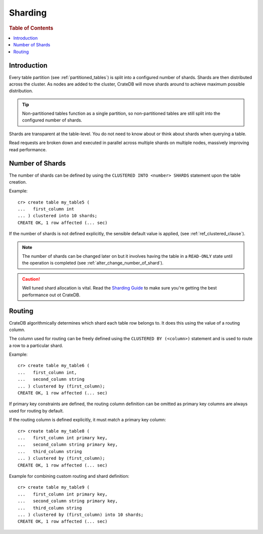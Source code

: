 .. _sql_ddl_sharding:

========
Sharding
========

.. rubric:: Table of Contents

.. contents::
   :local:

Introduction
============

Every table partition (see :ref:`partitioned_tables`) is split into a
configured number of shards. Shards are then distributed across the cluster. As
nodes are added to the cluster, CrateDB will move shards around to achieve
maximum possible distribution.

.. TIP::

   Non-partitioned tables function as a single partition, so non-partitioned tables
   are still split into the configured number of shards.

Shards are transparent at the table-level. You do not need to know about or
think about shards when querying a table.

Read requests are broken down and executed in parallel across multiple shards
on multiple nodes, massively improving read performance.

Number of Shards
================

The number of shards can be defined by using the ``CLUSTERED INTO <number>
SHARDS`` statement upon the table creation.

Example::

    cr> create table my_table5 (
    ...   first_column int
    ... ) clustered into 10 shards;
    CREATE OK, 1 row affected (... sec)

If the number of shards is not defined explicitly, the sensible default value
is applied, (see :ref:`ref_clustered_clause`).

.. NOTE::

   The number of shards can be changed later on but it involves having the table
   in a ``READ-ONLY`` state until the operation is completed
   (see :ref:`alter_change_number_of_shard`).

.. CAUTION::

   Well tuned shard allocation is vital. Read the `Sharding Guide`_ to make
   sure you're getting the best performance out ot CrateDB.

.. _Sharding Guide: https://crate.io/docs/crate/guide/best_practices/sharding.html

.. _routing:

Routing
=======

CrateDB algorithmically determines which shard each table row belongs to. It
does this using the value of a routing column.

The column used for routing can be freely defined using the ``CLUSTERED BY
(<column>)`` statement and is used to route a row to a particular shard.

Example::

    cr> create table my_table6 (
    ...   first_column int,
    ...   second_column string
    ... ) clustered by (first_column);
    CREATE OK, 1 row affected (... sec)

If primary key constraints are defined, the routing column definition can be
omitted as primary key columns are always used for routing by default.

If the routing column is defined explicitly, it must match a primary key
column::

    cr> create table my_table8 (
    ...   first_column int primary key,
    ...   second_column string primary key,
    ...   third_column string
    ... ) clustered by (first_column);
    CREATE OK, 1 row affected (... sec)

Example for combining custom routing and shard definition::

    cr> create table my_table9 (
    ...   first_column int primary key,
    ...   second_column string primary key,
    ...   third_column string
    ... ) clustered by (first_column) into 10 shards;
    CREATE OK, 1 row affected (... sec)
